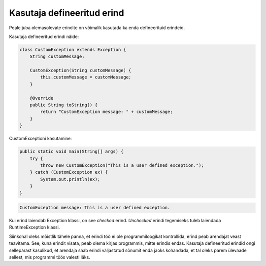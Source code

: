 ===========================
Kasutaja defineeritud erind
===========================

Peale juba olemasolevate erindite on võimalik kasutada ka enda defineerituid erindeid.

Kasutaja defineeritud erindi näide:

.. code-block:: java

    class CustomException extends Exception {
        String customMessage;

        CustomException(String customMessage) {
            this.customMessage = customMessage;
        }
        
        @Override
        public String toString() {
            return "CustomException message: " + customMessage;
        }
    }

CustomExceptioni kasutamine:

.. code-block:: java

    public static void main(String[] args) {
        try {
            throw new CustomException("This is a user defined exception.");
        } catch (CustomException ex) {
            System.out.println(ex);
        }
    }

.. code::

    CustomException message: This is a user defined exception.

Kui erind laiendab Exception klassi, on see *checked* erind. *Unchecked* erindi tegemiseks tuleb laiendada RuntimeException klassi.

Siinkohal oleks mõistlik tähele panna, et erindi töö ei ole programmiloogikat kontrollida, erind peab arendajat veast teavitama. See, kuna erindit visata, peab olema kirjas programmis, mitte erindis endas. Kasutaja defineeritud erindid ongi sellepärast kasulikud, et arendaja saab erindi väljastatud sõnumit enda jaoks kohandada, et tal oleks parem ülevaade sellest, mis programmi töös valesti läks.
